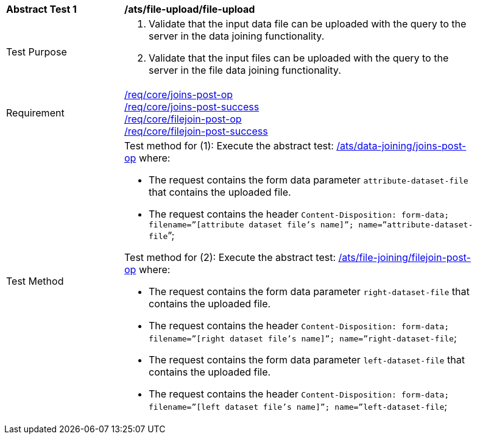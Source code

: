 [[ats_file-upload_file-upload]]
[width="90%",cols="2,6a"]
|===
^|*Abstract Test {counter:ats-id}* |*/ats/file-upload/file-upload*
^|Test Purpose | 1. Validate that the input data file can be uploaded with the query to the server in the data joining functionality.
2. Validate that the input files can be uploaded with the query to the server in the file data joining functionality.
^|Requirement |
<<req_core_joins-post-op,/req/core/joins-post-op>> +
<<req_core_joins-post-success, /req/core/joins-post-success>> +
<<req_core_filejoin-post-op,/req/core/filejoin-post-op>> +
<<req_core_filejoin-post-success, /req/core/filejoin-post-success>>
^|Test Method | 
Test method for (1): Execute the abstract test: <<ats_data_joining_joins-post-op, /ats/data-joining/joins-post-op>> where:

* The request contains the form data parameter `attribute-dataset-file` that contains the uploaded file.

* The request contains the header `Content-Disposition: form-data; filename=”[attribute dataset file’s name]”; name=”attribute-dataset-file`”; +

Test method for (2): Execute the abstract test: <<ats_file_joining_filejoin-post-op, /ats/file-joining/filejoin-post-op>> where:

* The request contains the form data parameter `right-dataset-file` that contains the uploaded file. 

* The request contains the header `Content-Disposition: form-data; filename=”[right dataset file’s name]”; name=”right-dataset-file`; +
* The request contains the form data parameter `left-dataset-file` that contains the uploaded file. 

 * The request contains the header `Content-Disposition: form-data; filename=”[left dataset file’s name]”; name=”left-dataset-file`;
|===